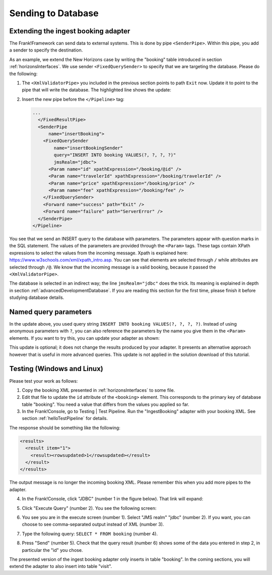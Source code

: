 .. _insertDb:

Sending to Database
===================

Extending the ingest booking adapter
------------------------------------

The Frank!Framework can send data to external systems. This is done by pipe ``<SenderPipe>``. Within this pipe, you add a sender to specify the destination.

As an example, we extend the New Horizons case by writing the "booking" table introduced in section :ref:`horizonsInterfaces`. We use sender ``<FixedQuerySender>`` to specify that we are targeting the database. Please do the following:

#. The ``<XmlValidatorPipe>`` you included in the previous section points to path ``Exit`` now. Update it to point to the pipe that will write the database. The highlighted line shows the update:

   .. code-block:: XML
      :emphasize-lines: 6

      ...
      <XmlValidatorPipe
          name="checkInput"
          root="booking"
          schema="booking.xsd">
        <Forward name="success" path="insertBooking" />
        <Forward name="failure" path="makeInvalidBookingError" />
      </XmlValidatorPipe>
      ...

#. Insert the new pipe before the ``</Pipeline>`` tag:

   .. code-block:: XML

      ...
        </FixedResultPipe>
        <SenderPipe
            name="insertBooking">
          <FixedQuerySender
              name="insertBookingSender"
              query="INSERT INTO booking VALUES(?, ?, ?, ?)"
              jmsRealm="jdbc">
            <Param name="id" xpathExpression="/booking/@id" />
            <Param name="travelerId" xpathExpression="/booking/travelerId" />
            <Param name="price" xpathExpression="/booking/price" />
            <Param name="fee" xpathExpression="/booking/fee" />
          </FixedQuerySender>
          <Forward name="success" path="Exit" />
          <Forward name="failure" path="ServerError" />
        </SenderPipe>
      </Pipeline>

You see that we send an INSERT query to the database with parameters. The parameters appear with question marks in the SQL statement. The values of the parameters are provided through the ``<Param>`` tags. These tags contain XPath expressions to select the values from the incoming message. Xpath is explained here: https://www.w3schools.com/xml/xpath_intro.asp. You can see that elements are selected through ``/`` while attributes are selected through ``/@``. We know that the incoming message is a valid booking, because it passed the ``<XmlValidatorPipe>``.

The database is selected in an indirect way; the line ``jmsRealm="jdbc"`` does the trick. Its meaning is explained in depth in section :ref:`advancedDevelopmentDatabase`. If you are reading this section for the first time, please finish it before studying database details.

Named query parameters
----------------------

In the update above, you used query string ``INSERT INTO booking VALUES(?, ?, ?, ?)``. Instead of using anonymous parameters with ``?``, you can also reference the parameters by the name you give them in the ``<Param>`` elements. If you want to try this, you can update your adapter as shown:

.. code-block:: XML
   :emphasize-lines: 4, 5

   ...
   <FixedQuerySender
       name="insertBookingSender"
       query="INSERT INTO booking VALUES(?{id}, ?{travelerId}, ?{price}, ?{fee})"
       useNamedParams="true"
       jmsRealm="jdbc">
     <Param name="id" xpathExpression="/booking/@id" />
     <Param name="travelerId" xpathExpression="/booking/travelerId" />
     <Param name="price" xpathExpression="/booking/price" />
     <Param name="fee" xpathExpression="/booking/fee" />
   </FixedQuerySender>
   ...

This update is optional; it does not change the results produced by your adapter. It presents an alternative approach however that is useful in more advanced queries. This update is not applied in the solution download of this tutorial.

Testing (Windows and Linux)
---------------------------

Please test your work as follows:

#. Copy the booking XML presented in :ref:`horizonsInterfaces` to some file.
#. Edit that file to update the ``id`` attribute of the ``<booking>`` element. This corresponds to the primary key of database table "booking". You need a value that differs from the values you applied so far.
#. In the Frank!Console, go to Testing | Test Pipeline. Run the "IngestBooking" adapter with your booking XML. See section :ref:`helloTestPipeline` for details.

The response should be something like the following:

.. code-block:: XML

   <results>
     <result item="1">
       <result><rowsupdated>1</rowsupdated></result>
     </result>
   </results>

The output message is no longer the incoming booking XML. Please remember this when you add more pipes to the adapter.

4. In the Frank!Console, click "JDBC" (number 1 in the figure below). That link will expand:

   .. image:: jdbcExecuteQuery.jpg

#. Click "Execute Query" (number 2). You see the following screen:

   .. image:: executeJdbcQuery.jpg

#. You see you are in the execute screen (number 1). Select "JMS realm" "jdbc" (number 2). If you want, you can choose to see comma-separated output instead of XML (number 3).
#. Type the following query: ``SELECT * FROM booking`` (number 4).
#. Press "Send" (number 5). Check that the query result (number 6) shows some of the data you entered in step 2, in particular the "id" you chose.

The presented version of the ingest booking adapter only inserts in table "booking". In the coming sections, you will extend
the adapter to also insert into table "visit".
